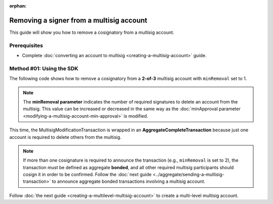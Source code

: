 :orphan:

.. post:: 17 Aug, 2018
    :category: Multisig Account
    :tags: SDK
    :excerpt: 1
    :nocomments:

#########################################
Removing a signer from a multisig account
#########################################

This guide will show you how to remove a cosignatory from a multisig account.

.. _guide-modify-a-multisig-account-removing-a-cosignatory:

*************
Prerequisites
*************

- Complete :doc:`converting an account to multisig <creating-a-multisig-account>` guide.

*************************
Method #01: Using the SDK
*************************

The following code shows how to remove a cosignatory from a **2-of-3** multisig account with ``minRemoval`` set to 1.

.. example-code::

    .. viewsource:: ../../resources/examples/typescript/multisig/ModifyingAMultisigAccountRemoveCosignatory.ts
        :language: typescript
        :start-after:  /* start block 01 */
        :end-before: /* end block 01 */

    .. viewsource:: ../../resources/examples/typescript/multisig/ModifyingAMultisigAccountRemoveCosignatory.js
        :language: javascript
        :start-after:  /* start block 01 */
        :end-before: /* end block 01 */

.. note:: The **minRemoval parameter** indicates the number of required signatures to delete an account from the multisig. This value can be increased or decreased in the same way as the :doc:`minApproval parameter <modifying-a-multisig-account-min-approval>` is modified.

This time, the MultisigModificationTransaction is wrapped in an **AggregateCompleteTransaction** because just one account is required to delete others from the multisig.

.. note:: If more than one cosignature is required to announce the transaction (e.g., ``minRemoval`` is set to 2), the transaction must be defined as aggregate **bonded**, and all other required multisig participants should cosign it in order to be confirmed. Follow the :doc:`next guide <../aggregate/sending-a-multisig-transaction>` to announce aggregate bonded transactions involving a multisig account.

Follow :doc:`the next guide <creating-a-multilevel-multisig-account>` to create a multi-level multisig account.
